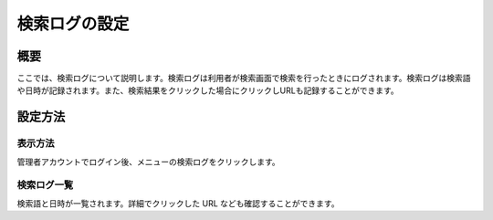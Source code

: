 ==============
検索ログの設定
==============

概要
====

ここでは、検索ログについて説明します。検索ログは利用者が検索画面で検索を行ったときにログされます。検索ログは検索語や日時が記録されます。また、検索結果をクリックした場合にクリックしURLも記録することができます。

設定方法
========

表示方法
--------

管理者アカウントでログイン後、メニューの検索ログをクリックします。

|image0|

検索ログ一覧
------------

検索語と日時が一覧されます。詳細でクリックした URL
なども確認することができます。

.. |image0| image:: /images/ja/6.0/admin/searchLog-1.png
